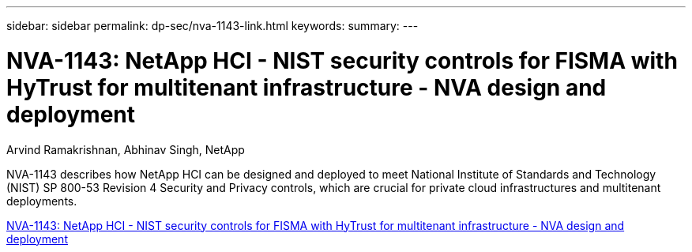 ---
sidebar: sidebar
permalink: dp-sec/nva-1143-link.html
keywords: 
summary: 
---

= NVA-1143: NetApp HCI - NIST security controls for FISMA with HyTrust for multitenant infrastructure - NVA design and deployment

:hardbreaks:
:nofooter:
:icons: font
:linkattrs:
:imagesdir: ./../media/

[.lead]
Arvind Ramakrishnan, Abhinav Singh, NetApp

NVA-1143 describes how NetApp HCI can be designed and deployed to meet National Institute of Standards and Technology (NIST) SP 800-53 Revision 4 Security and Privacy controls, which are crucial for private cloud infrastructures and multitenant deployments.

link:https://www.netapp.com/pdf.html?item=/media/17065-nva1143pdf.pdf[NVA-1143: NetApp HCI - NIST security controls for FISMA with HyTrust for multitenant infrastructure - NVA design and deployment^]
